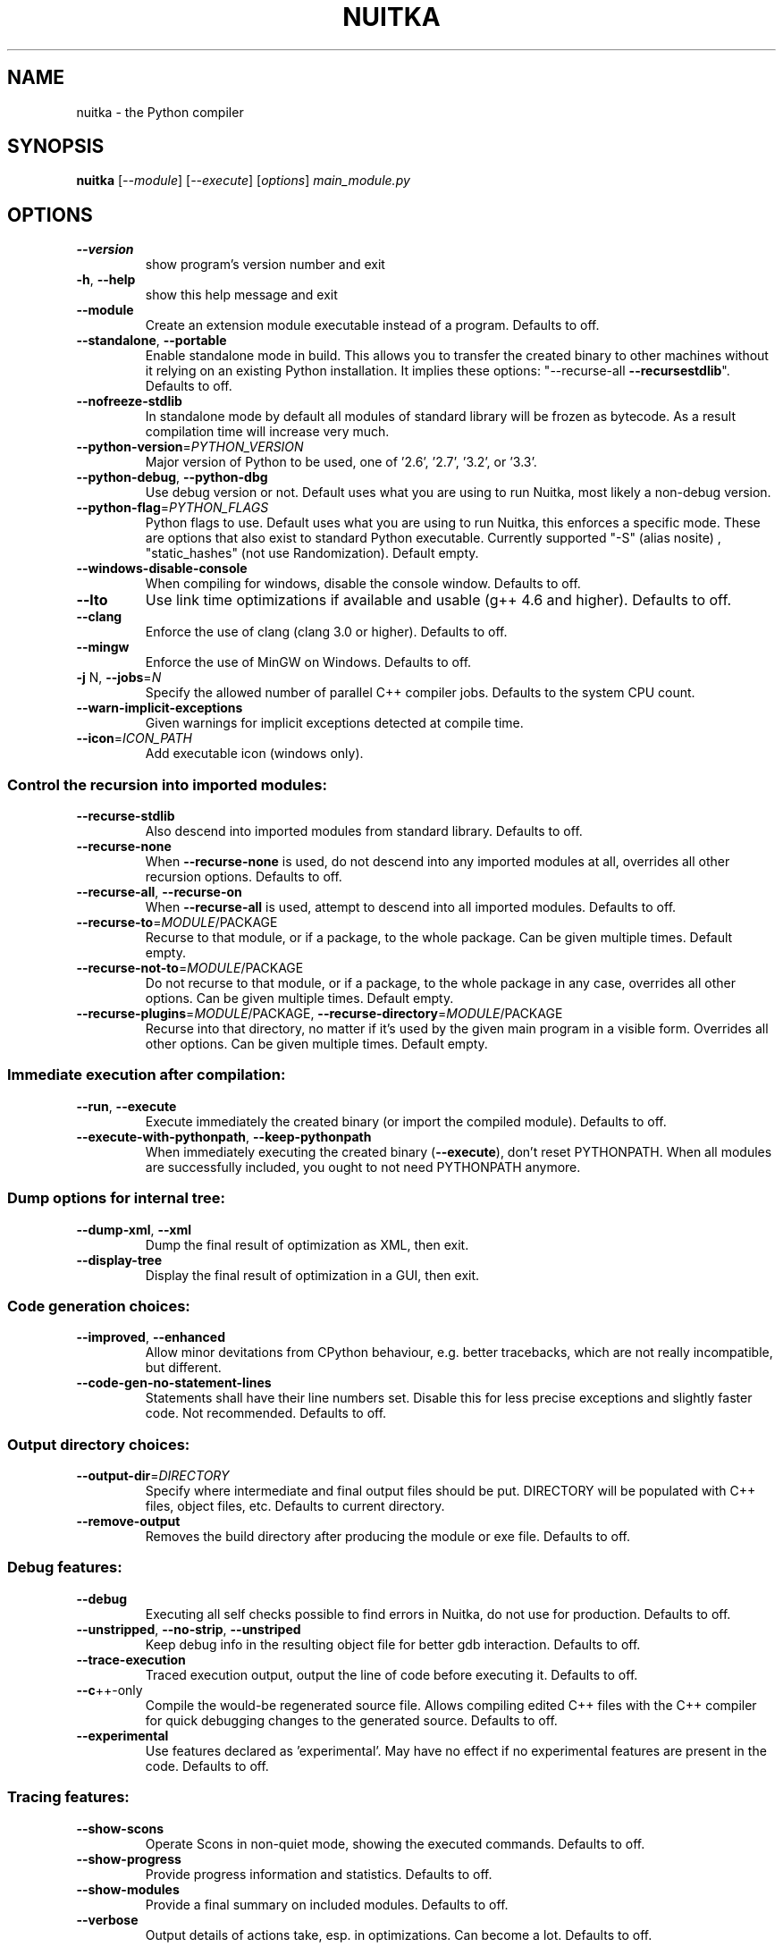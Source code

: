 .\" DO NOT MODIFY THIS FILE!  It was generated by help2man 1.40.10.
.TH NUITKA "1" "July 2014" "nuitka 0.5.3.5" "User Commands"
.SH NAME
nuitka \- the Python compiler
.SH SYNOPSIS
.B nuitka
[\fI--module\fR] [\fI--execute\fR] [\fIoptions\fR] \fImain_module.py\fR
.SH OPTIONS
.TP
\fB\-\-version\fR
show program's version number and exit
.TP
\fB\-h\fR, \fB\-\-help\fR
show this help message and exit
.TP
\fB\-\-module\fR
Create an extension module executable instead of a
program. Defaults to off.
.TP
\fB\-\-standalone\fR, \fB\-\-portable\fR
Enable standalone mode in build. This allows you to
transfer the created binary to other machines without
it relying on an existing Python installation. It
implies these options: "\-\-recurse\-all \fB\-\-recursestdlib\fR". Defaults to off.
.TP
\fB\-\-nofreeze\-stdlib\fR
In standalone mode by default all modules of standard
library will be frozen as bytecode. As a result
compilation time will increase very much.
.TP
\fB\-\-python\-version\fR=\fIPYTHON_VERSION\fR
Major version of Python to be used, one of '2.6',
\&'2.7', '3.2', or '3.3'.
.TP
\fB\-\-python\-debug\fR, \fB\-\-python\-dbg\fR
Use debug version or not. Default uses what you are
using to run Nuitka, most likely a non\-debug version.
.TP
\fB\-\-python\-flag\fR=\fIPYTHON_FLAGS\fR
Python flags to use. Default uses what you are using
to run Nuitka, this enforces a specific mode. These
are options that also exist to standard Python
executable. Currently supported "\-S" (alias nosite) ,
"static_hashes" (not use Randomization). Default
empty.
.TP
\fB\-\-windows\-disable\-console\fR
When compiling for windows, disable the console
window. Defaults to off.
.TP
\fB\-\-lto\fR
Use link time optimizations if available and usable
(g++ 4.6 and higher). Defaults to off.
.TP
\fB\-\-clang\fR
Enforce the use of clang (clang 3.0 or higher).
Defaults to off.
.TP
\fB\-\-mingw\fR
Enforce the use of MinGW on Windows. Defaults to off.
.TP
\fB\-j\fR N, \fB\-\-jobs\fR=\fIN\fR
Specify the allowed number of parallel C++ compiler
jobs. Defaults to the system CPU count.
.TP
\fB\-\-warn\-implicit\-exceptions\fR
Given warnings for implicit exceptions detected at
compile time.
.TP
\fB\-\-icon\fR=\fIICON_PATH\fR
Add executable icon (windows only).
.SS Control the recursion into imported modules:
.BR
.TP
\fB\-\-recurse\-stdlib\fR
Also descend into imported modules from standard
library. Defaults to off.
.TP
\fB\-\-recurse\-none\fR
When \fB\-\-recurse\-none\fR is used, do not descend into any
imported modules at all, overrides all other recursion
options. Defaults to off.
.TP
\fB\-\-recurse\-all\fR, \fB\-\-recurse\-on\fR
When \fB\-\-recurse\-all\fR is used, attempt to descend into
all imported modules. Defaults to off.
.TP
\fB\-\-recurse\-to\fR=\fIMODULE\fR/PACKAGE
Recurse to that module, or if a package, to the whole
package. Can be given multiple times. Default empty.
.TP
\fB\-\-recurse\-not\-to\fR=\fIMODULE\fR/PACKAGE
Do not recurse to that module, or if a package, to the
whole package in any case, overrides all other
options. Can be given multiple times. Default empty.
.TP
\fB\-\-recurse\-plugins\fR=\fIMODULE\fR/PACKAGE, \fB\-\-recurse\-directory\fR=\fIMODULE\fR/PACKAGE
Recurse into that directory, no matter if it's used by
the given main program in a visible form. Overrides
all other options. Can be given multiple times.
Default empty.
.SS Immediate execution after compilation:
.BR
.TP
\fB\-\-run\fR, \fB\-\-execute\fR
Execute immediately the created binary (or import the
compiled module). Defaults to off.
.TP
\fB\-\-execute\-with\-pythonpath\fR, \fB\-\-keep\-pythonpath\fR
When immediately executing the created binary
(\fB\-\-execute\fR), don't reset PYTHONPATH. When all modules
are successfully included, you ought to not need
PYTHONPATH anymore.
.SS Dump options for internal tree:
.BR
.TP
\fB\-\-dump\-xml\fR, \fB\-\-xml\fR
Dump the final result of optimization as XML, then
exit.
.TP
\fB\-\-display\-tree\fR
Display the final result of optimization in a GUI,
then exit.
.SS Code generation choices:
.BR
.TP
\fB\-\-improved\fR, \fB\-\-enhanced\fR
Allow minor devitations from CPython behaviour, e.g.
better tracebacks, which are not really incompatible,
but different.
.TP
\fB\-\-code\-gen\-no\-statement\-lines\fR
Statements shall have their line numbers set. Disable
this for less precise exceptions and slightly faster
code. Not recommended. Defaults to off.
.SS Output directory choices:
.BR
.TP
\fB\-\-output\-dir\fR=\fIDIRECTORY\fR
Specify where intermediate and final output files
should be put. DIRECTORY will be populated with C++
files, object files, etc. Defaults to current
directory.
.TP
\fB\-\-remove\-output\fR
Removes the build directory after producing the module
or exe file. Defaults to off.
.SS Debug features:
.BR
.TP
\fB\-\-debug\fR
Executing all self checks possible to find errors in
Nuitka, do not use for production. Defaults to off.
.TP
\fB\-\-unstripped\fR, \fB\-\-no\-strip\fR, \fB\-\-unstriped\fR
Keep debug info in the resulting object file for
better gdb interaction. Defaults to off.
.TP
\fB\-\-trace\-execution\fR
Traced execution output, output the line of code
before executing it. Defaults to off.
.TP
\fB\-\-c\fR++\-only
Compile the would\-be regenerated source file. Allows
compiling edited C++ files with the C++ compiler for
quick debugging changes to the generated source.
Defaults to off.
.TP
\fB\-\-experimental\fR
Use features declared as 'experimental'. May have no
effect if no experimental features are present in the
code. Defaults to off.
.SS Tracing features:
.BR
.TP
\fB\-\-show\-scons\fR
Operate Scons in non\-quiet mode, showing the executed
commands. Defaults to off.
.TP
\fB\-\-show\-progress\fR
Provide progress information and statistics. Defaults
to off.
.TP
\fB\-\-show\-modules\fR
Provide a final summary on included modules. Defaults
to off.
.TP
\fB\-\-verbose\fR
Output details of actions take, esp. in optimizations.
Can become a lot. Defaults to off.
.SH EXAMPLES

Compile a python file "some_module.py" to a module "some_module.so":
.IP
\f(CW$ nuitka some_module.py\fR
.PP
Compile a python program "some_program.py" to an executable "some_program.exe":
.IP
\f(CW$ nuitka \-\-exe some_program.py\fR
.PP
Compile a python program "some_program.py" and the package "some_package" it
uses to an executable "some_program.exe":
.IP
\f(CW$ nuitka \-\-exe \-\-recurse\-to=some_package some_program.py\fR
.PP
Compile a python program "some_program.py" and all the modules it uses to an executable "some_program.exe". Then execute it immediately when ready:
.IP
\f(CW$ nuitka  \-\-exe \-\-execute \-\-recurse\-all some_program.py\fR
.PP
Compile a python program "some_program.py" and the modules it uses (even standard library) to an executable "some_program.exe":
.IP
\f(CW$ nuitka \-\-recurse\-all \-\-recurse\-stdlib some_program.py \-\-exe\fR
.PP
Compile a python program "some_program.py" and the modules it uses to an executable "some_program.exe". Keep the debug information, so valrind, gdb, etc. work
nice.

Note: This will *not* degrade performance:
.IP
\f(CW$ nuitka \-\-unstriped \-\-recurse\-all some_program.py \-\-exe\fR
.PP
Compile a python program "some_program.py" and the modules it uses to an executable "some_program.exe". Perform all kinds of checks about correctness of the generated
C++ and run\-time checks.

Note: This will degrade performance and should only be used to debug Nuitka:
.IP
\f(CW$ nuitka \-\-debug \-\-recurse\-all some_program.py \-\-exe\fR
.PP
Compile a python program "some_program.py" and the modules it uses to an executable "some_program.exe". Perform all kinds of checks about correctness of the generated
C++ and run\-time checks. Also use the debug Python library, which does its own checks.

Note: This will degrade performance and should only be used to debug Nuitka:
.IP
\f(CW$ nuitka \-\-debug \-\-python-debug \-\-recurse\-all some_program.py \-\-exe\fR
.PP
Compile a python program "some_program.py" and the plugins modules it loads at run time to an executable "some_program.exe":
.IP
\f(CW$ nuitka \-\-recurse\-all \-\-recurse\-directory=plugins_dir some_program.py \-\-exe\fR
.PP
